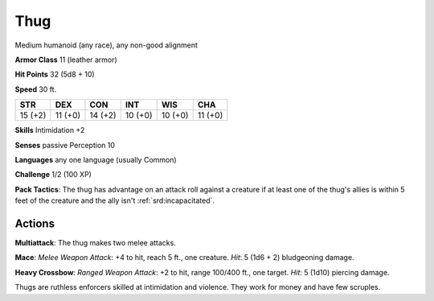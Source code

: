
.. _srd:thug:

Thug
----

Medium humanoid (any race), any non-good alignment

**Armor Class** 11 (leather armor)

**Hit Points** 32 (5d8 + 10)

**Speed** 30 ft.

+-----------+-----------+-----------+-----------+-----------+-----------+
| STR       | DEX       | CON       | INT       | WIS       | CHA       |
+===========+===========+===========+===========+===========+===========+
| 15 (+2)   | 11 (+0)   | 14 (+2)   | 10 (+0)   | 10 (+0)   | 11 (+0)   |
+-----------+-----------+-----------+-----------+-----------+-----------+

**Skills** Intimidation +2

**Senses** passive Perception 10

**Languages** any one language (usually Common)

**Challenge** 1/2 (100 XP)

**Pack Tactics**: The thug has advantage on an attack roll against a
creature if at least one of the thug's allies is within 5 feet of the
creature and the ally isn't :ref:`srd:incapacitated`.

Actions
~~~~~~~~~~~~~~~~~~~~~~~~~~~~~~~~~

**Multiattack**: The thug makes two melee attacks.

**Mace**: *Melee
Weapon Attack*: +4 to hit, reach 5 ft., one creature. *Hit*: 5 (1d6 + 2)
bludgeoning damage.

**Heavy Crossbow**: *Ranged Weapon Attack*: +2 to
hit, range 100/400 ft., one target. *Hit*: 5 (1d10) piercing damage.

Thugs are ruthless enforcers skilled at intimidation and violence. They
work for money and have few scruples.
